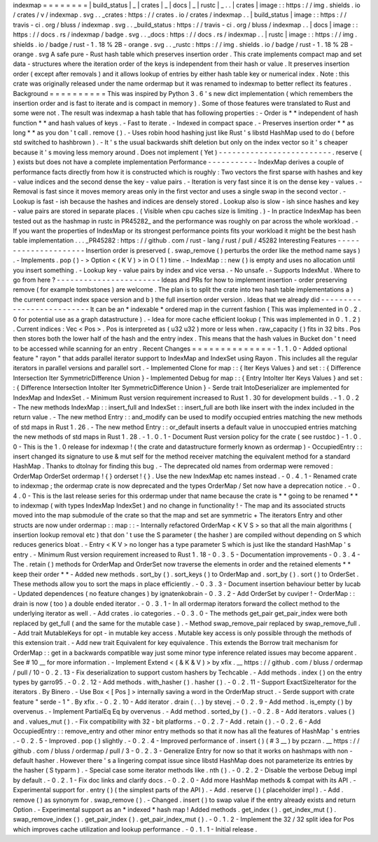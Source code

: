 indexmap
=
=
=
=
=
=
=
=
|
build_status
|
_
|
crates
|
_
|
docs
|
_
|
rustc
|
_
.
.
|
crates
|
image
:
:
https
:
/
/
img
.
shields
.
io
/
crates
/
v
/
indexmap
.
svg
.
.
_crates
:
https
:
/
/
crates
.
io
/
crates
/
indexmap
.
.
|
build_status
|
image
:
:
https
:
/
/
travis
-
ci
.
org
/
bluss
/
indexmap
.
svg
.
.
_build_status
:
https
:
/
/
travis
-
ci
.
org
/
bluss
/
indexmap
.
.
|
docs
|
image
:
:
https
:
/
/
docs
.
rs
/
indexmap
/
badge
.
svg
.
.
_docs
:
https
:
/
/
docs
.
rs
/
indexmap
.
.
|
rustc
|
image
:
:
https
:
/
/
img
.
shields
.
io
/
badge
/
rust
-
1
.
18
%
2B
-
orange
.
svg
.
.
_rustc
:
https
:
/
/
img
.
shields
.
io
/
badge
/
rust
-
1
.
18
%
2B
-
orange
.
svg
A
safe
pure
-
Rust
hash
table
which
preserves
insertion
order
.
This
crate
implements
compact
map
and
set
data
-
structures
where
the
iteration
order
of
the
keys
is
independent
from
their
hash
or
value
.
It
preserves
insertion
order
(
except
after
removals
)
and
it
allows
lookup
of
entries
by
either
hash
table
key
or
numerical
index
.
Note
:
this
crate
was
originally
released
under
the
name
ordermap
but
it
was
renamed
to
indexmap
to
better
reflect
its
features
.
Background
=
=
=
=
=
=
=
=
=
=
This
was
inspired
by
Python
3
.
6
'
s
new
dict
implementation
(
which
remembers
the
insertion
order
and
is
fast
to
iterate
and
is
compact
in
memory
)
.
Some
of
those
features
were
translated
to
Rust
and
some
were
not
.
The
result
was
indexmap
a
hash
table
that
has
following
properties
:
-
Order
is
*
*
independent
of
hash
function
*
*
and
hash
values
of
keys
.
-
Fast
to
iterate
.
-
Indexed
in
compact
space
.
-
Preserves
insertion
order
*
*
as
long
*
*
as
you
don
'
t
call
.
remove
(
)
.
-
Uses
robin
hood
hashing
just
like
Rust
'
s
libstd
HashMap
used
to
do
(
before
std
switched
to
hashbrown
)
.
-
It
'
s
the
usual
backwards
shift
deletion
but
only
on
the
index
vector
so
it
'
s
cheaper
because
it
'
s
moving
less
memory
around
.
Does
not
implement
(
Yet
)
-
-
-
-
-
-
-
-
-
-
-
-
-
-
-
-
-
-
-
-
-
-
-
-
-
.
reserve
(
)
exists
but
does
not
have
a
complete
implementation
Performance
-
-
-
-
-
-
-
-
-
-
-
IndexMap
derives
a
couple
of
performance
facts
directly
from
how
it
is
constructed
which
is
roughly
:
Two
vectors
the
first
sparse
with
hashes
and
key
-
value
indices
and
the
second
dense
the
key
-
value
pairs
.
-
Iteration
is
very
fast
since
it
is
on
the
dense
key
-
values
.
-
Removal
is
fast
since
it
moves
memory
areas
only
in
the
first
vector
and
uses
a
single
swap
in
the
second
vector
.
-
Lookup
is
fast
-
ish
because
the
hashes
and
indices
are
densely
stored
.
Lookup
also
is
slow
-
ish
since
hashes
and
key
-
value
pairs
are
stored
in
separate
places
.
(
Visible
when
cpu
caches
size
is
limiting
.
)
-
In
practice
IndexMap
has
been
tested
out
as
the
hashmap
in
rustc
in
PR45282_
and
the
performance
was
roughly
on
par
across
the
whole
workload
.
-
If
you
want
the
properties
of
IndexMap
or
its
strongest
performance
points
fits
your
workload
it
might
be
the
best
hash
table
implementation
.
.
.
_PR45282
:
https
:
/
/
github
.
com
/
rust
-
lang
/
rust
/
pull
/
45282
Interesting
Features
-
-
-
-
-
-
-
-
-
-
-
-
-
-
-
-
-
-
-
-
-
Insertion
order
is
preserved
(
.
swap_remove
(
)
perturbs
the
order
like
the
method
name
says
)
.
-
Implements
.
pop
(
)
-
>
Option
<
(
K
V
)
>
in
O
(
1
)
time
.
-
IndexMap
:
:
new
(
)
is
empty
and
uses
no
allocation
until
you
insert
something
.
-
Lookup
key
-
value
pairs
by
index
and
vice
versa
.
-
No
unsafe
.
-
Supports
IndexMut
.
Where
to
go
from
here
?
-
-
-
-
-
-
-
-
-
-
-
-
-
-
-
-
-
-
-
-
-
-
-
Ideas
and
PRs
for
how
to
implement
insertion
-
order
preserving
remove
(
for
example
tombstones
)
are
welcome
.
The
plan
is
to
split
the
crate
into
two
hash
table
implementations
a
)
the
current
compact
index
space
version
and
b
)
the
full
insertion
order
version
.
Ideas
that
we
already
did
-
-
-
-
-
-
-
-
-
-
-
-
-
-
-
-
-
-
-
-
-
-
-
-
-
-
It
can
be
an
*
indexable
*
ordered
map
in
the
current
fashion
(
This
was
implemented
in
0
.
2
.
0
for
potential
use
as
a
graph
datastructure
)
.
-
Idea
for
more
cache
efficient
lookup
(
This
was
implemented
in
0
.
1
.
2
)
.
Current
indices
:
Vec
<
Pos
>
.
Pos
is
interpreted
as
(
u32
u32
)
more
or
less
when
.
raw_capacity
(
)
fits
in
32
bits
.
Pos
then
stores
both
the
lower
half
of
the
hash
and
the
entry
index
.
This
means
that
the
hash
values
in
Bucket
don
'
t
need
to
be
accessed
while
scanning
for
an
entry
.
Recent
Changes
=
=
=
=
=
=
=
=
=
=
=
=
=
=
-
1
.
1
.
0
-
Added
optional
feature
"
rayon
"
that
adds
parallel
iterator
support
to
IndexMap
and
IndexSet
using
Rayon
.
This
includes
all
the
regular
iterators
in
parallel
versions
and
parallel
sort
.
-
Implemented
Clone
for
map
:
:
{
Iter
Keys
Values
}
and
set
:
:
{
Difference
Intersection
Iter
SymmetricDifference
Union
}
-
Implemented
Debug
for
map
:
:
{
Entry
IntoIter
Iter
Keys
Values
}
and
set
:
:
{
Difference
Intersection
IntoIter
Iter
SymmetricDifference
Union
}
-
Serde
trait
IntoDeserializer
are
implemented
for
IndexMap
and
IndexSet
.
-
Minimum
Rust
version
requirement
increased
to
Rust
1
.
30
for
development
builds
.
-
1
.
0
.
2
-
The
new
methods
IndexMap
:
:
insert_full
and
IndexSet
:
:
insert_full
are
both
like
insert
with
the
index
included
in
the
return
value
.
-
The
new
method
Entry
:
:
and_modify
can
be
used
to
modify
occupied
entries
matching
the
new
methods
of
std
maps
in
Rust
1
.
26
.
-
The
new
method
Entry
:
:
or_default
inserts
a
default
value
in
unoccupied
entries
matching
the
new
methods
of
std
maps
in
Rust
1
.
28
.
-
1
.
0
.
1
-
Document
Rust
version
policy
for
the
crate
(
see
rustdoc
)
-
1
.
0
.
0
-
This
is
the
1
.
0
release
for
indexmap
!
(
the
crate
and
datastructure
formerly
known
as
ordermap
)
-
OccupiedEntry
:
:
insert
changed
its
signature
to
use
&
mut
self
for
the
method
receiver
matching
the
equivalent
method
for
a
standard
HashMap
.
Thanks
to
dtolnay
for
finding
this
bug
.
-
The
deprecated
old
names
from
ordermap
were
removed
:
OrderMap
OrderSet
ordermap
!
{
}
orderset
!
{
}
.
Use
the
new
IndexMap
etc
names
instead
.
-
0
.
4
.
1
-
Renamed
crate
to
indexmap
;
the
ordermap
crate
is
now
deprecated
and
the
types
OrderMap
/
Set
now
have
a
deprecation
notice
.
-
0
.
4
.
0
-
This
is
the
last
release
series
for
this
ordermap
under
that
name
because
the
crate
is
*
*
going
to
be
renamed
*
*
to
indexmap
(
with
types
IndexMap
IndexSet
)
and
no
change
in
functionality
!
-
The
map
and
its
associated
structs
moved
into
the
map
submodule
of
the
crate
so
that
the
map
and
set
are
symmetric
+
The
iterators
Entry
and
other
structs
are
now
under
ordermap
:
:
map
:
:
-
Internally
refactored
OrderMap
<
K
V
S
>
so
that
all
the
main
algorithms
(
insertion
lookup
removal
etc
)
that
don
'
t
use
the
S
parameter
(
the
hasher
)
are
compiled
without
depending
on
S
which
reduces
generics
bloat
.
-
Entry
<
K
V
>
no
longer
has
a
type
parameter
S
which
is
just
like
the
standard
HashMap
'
s
entry
.
-
Minimum
Rust
version
requirement
increased
to
Rust
1
.
18
-
0
.
3
.
5
-
Documentation
improvements
-
0
.
3
.
4
-
The
.
retain
(
)
methods
for
OrderMap
and
OrderSet
now
traverse
the
elements
in
order
and
the
retained
elements
*
*
keep
their
order
*
*
-
Added
new
methods
.
sort_by
(
)
.
sort_keys
(
)
to
OrderMap
and
.
sort_by
(
)
.
sort
(
)
to
OrderSet
.
These
methods
allow
you
to
sort
the
maps
in
place
efficiently
.
-
0
.
3
.
3
-
Document
insertion
behaviour
better
by
lucab
-
Updated
dependences
(
no
feature
changes
)
by
ignatenkobrain
-
0
.
3
.
2
-
Add
OrderSet
by
cuviper
!
-
OrderMap
:
:
drain
is
now
(
too
)
a
double
ended
iterator
.
-
0
.
3
.
1
-
In
all
ordermap
iterators
forward
the
collect
method
to
the
underlying
iterator
as
well
.
-
Add
crates
.
io
categories
.
-
0
.
3
.
0
-
The
methods
get_pair
get_pair_index
were
both
replaced
by
get_full
(
and
the
same
for
the
mutable
case
)
.
-
Method
swap_remove_pair
replaced
by
swap_remove_full
.
-
Add
trait
MutableKeys
for
opt
-
in
mutable
key
access
.
Mutable
key
access
is
only
possible
through
the
methods
of
this
extension
trait
.
-
Add
new
trait
Equivalent
for
key
equivalence
.
This
extends
the
Borrow
trait
mechanism
for
OrderMap
:
:
get
in
a
backwards
compatible
way
just
some
minor
type
inference
related
issues
may
become
apparent
.
See
#
10
__
for
more
information
.
-
Implement
Extend
<
(
&
K
&
V
)
>
by
xfix
.
__
https
:
/
/
github
.
com
/
bluss
/
ordermap
/
pull
/
10
-
0
.
2
.
13
-
Fix
deserialization
to
support
custom
hashers
by
Techcable
.
-
Add
methods
.
index
(
)
on
the
entry
types
by
garro95
.
-
0
.
2
.
12
-
Add
methods
.
with_hasher
(
)
.
hasher
(
)
.
-
0
.
2
.
11
-
Support
ExactSizeIterator
for
the
iterators
.
By
Binero
.
-
Use
Box
<
[
Pos
]
>
internally
saving
a
word
in
the
OrderMap
struct
.
-
Serde
support
with
crate
feature
"
serde
-
1
"
.
By
xfix
.
-
0
.
2
.
10
-
Add
iterator
.
drain
(
.
.
)
by
stevej
.
-
0
.
2
.
9
-
Add
method
.
is_empty
(
)
by
overvenus
.
-
Implement
PartialEq
Eq
by
overvenus
.
-
Add
method
.
sorted_by
(
)
.
-
0
.
2
.
8
-
Add
iterators
.
values
(
)
and
.
values_mut
(
)
.
-
Fix
compatibility
with
32
-
bit
platforms
.
-
0
.
2
.
7
-
Add
.
retain
(
)
.
-
0
.
2
.
6
-
Add
OccupiedEntry
:
:
remove_entry
and
other
minor
entry
methods
so
that
it
now
has
all
the
features
of
HashMap
'
s
entries
.
-
0
.
2
.
5
-
Improved
.
pop
(
)
slightly
.
-
0
.
2
.
4
-
Improved
performance
of
.
insert
(
)
(
#
3
__
)
by
pczarn
.
__
https
:
/
/
github
.
com
/
bluss
/
ordermap
/
pull
/
3
-
0
.
2
.
3
-
Generalize
Entry
for
now
so
that
it
works
on
hashmaps
with
non
-
default
hasher
.
However
there
'
s
a
lingering
compat
issue
since
libstd
HashMap
does
not
parameterize
its
entries
by
the
hasher
(
S
typarm
)
.
-
Special
case
some
iterator
methods
like
.
nth
(
)
.
-
0
.
2
.
2
-
Disable
the
verbose
Debug
impl
by
default
.
-
0
.
2
.
1
-
Fix
doc
links
and
clarify
docs
.
-
0
.
2
.
0
-
Add
more
HashMap
methods
&
compat
with
its
API
.
-
Experimental
support
for
.
entry
(
)
(
the
simplest
parts
of
the
API
)
.
-
Add
.
reserve
(
)
(
placeholder
impl
)
.
-
Add
.
remove
(
)
as
synonym
for
.
swap_remove
(
)
.
-
Changed
.
insert
(
)
to
swap
value
if
the
entry
already
exists
and
return
Option
.
-
Experimental
support
as
an
*
indexed
*
hash
map
!
Added
methods
.
get_index
(
)
.
get_index_mut
(
)
.
swap_remove_index
(
)
.
get_pair_index
(
)
.
get_pair_index_mut
(
)
.
-
0
.
1
.
2
-
Implement
the
32
/
32
split
idea
for
Pos
which
improves
cache
utilization
and
lookup
performance
.
-
0
.
1
.
1
-
Initial
release
.
